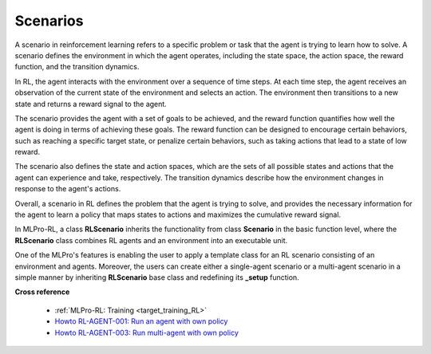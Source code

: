 .. _target_scenario_RL:
Scenarios
------------

A scenario in reinforcement learning refers to a specific problem or task that the agent is trying to learn how to solve.
A scenario defines the environment in which the agent operates, including the state space, the action space, the reward function, and the transition dynamics.

In RL, the agent interacts with the environment over a sequence of time steps.
At each time step, the agent receives an observation of the current state of the environment and selects an action.
The environment then transitions to a new state and returns a reward signal to the agent.

The scenario provides the agent with a set of goals to be achieved, and the reward function quantifies how well the agent is doing in terms of achieving these goals.
The reward function can be designed to encourage certain behaviors, such as reaching a specific target state, or penalize certain behaviors, such as taking actions that lead to a state of low reward.

The scenario also defines the state and action spaces, which are the sets of all possible states and actions that the agent can experience and take, respectively.
The transition dynamics describe how the environment changes in response to the agent's actions.

Overall, a scenario in RL defines the problem that the agent is trying to solve, and provides the necessary information for the agent to learn a policy that maps states to actions and maximizes the cumulative reward signal.

In MLPro-RL, a class **RLScenario** inherits the functionality from class **Scenario** in the basic function level, where the **RLScenario** class combines RL agents and an environment into an executable unit.

One of the MLPro's features is enabling the user to apply a template class for an RL scenario consisting of an environment and agents.
Moreover, the users can create either a single-agent scenario or a multi-agent scenario in a simple manner by inheriting **RLScenario** base class and redefining its **_setup** function.


**Cross reference**

  - :ref:`MLPro-RL: Training <target_training_RL>`
  - `Howto RL-AGENT-001: Run an agent with own policy <https://mlpro-int-gymnasium.readthedocs.io/en/latest/content/01_example_pool/01_howtos_rl/howto_rl_agent_001_run_agent_with_own_policy_on_gym_environment.html>`_
  - `Howto RL-AGENT-003: Run multi-agent with own policy <https://mlpro-int-gymnasium.readthedocs.io/en/latest/content/01_example_pool/01_howtos_rl/howto_rl_agent_003_run_multiagent_with_own_policy_on_multicartpole_environment.html>`_
